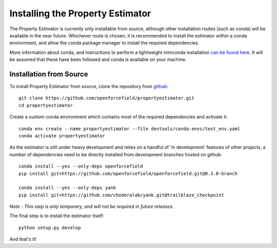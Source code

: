 Installing the Property Estimator
=================================

The Property Estimator is currently only installable from source, although other installation routes
(such as conda) will be available in the near future. Whichever route is chosen, it is recommended to
install the estimator within a conda environment, and allow the conda package manager to install the
required dependencies.

More information about conda, and instructions to perform a lightweight miniconda installation `can be
found here <https://docs.conda.io/en/latest/miniconda.html>`_. It will be assumed that these have been
followed and conda is available on your machine.

Installation from Source
------------------------

To install Property Estimator from source, clone the repository from `github
<https://github.com/openforcefield/propertyestimator>`_::

    git clone https://github.com/openforcefield/propertyestimator.git
    cd propertyestimator

Create a custom conda environment which contains *most* of the required dependencies and activate it::

    conda env create --name propertyestimator --file devtools/conda-envs/test_env.yaml
    conda activate propertyestimator

As the estimator is still under heavy development and relies on a handful of 'in development' features of other
projects, a number of dependencies need to be directly installed from development branches hosted on github::

    conda install --yes --only-deps openforcefield
    pip install git+https://github.com/openforcefield/openforcefield.git@0.3.0-branch

    conda install --yes --only-deps yank
    pip install git+https://github.com/choderalab/yank.git@trailblaze_checkpoint

*Note - This step is only temporary, and will not be required in future releases.*

The final step is to install the estimator itself::

    python setup.py develop

And that's it!